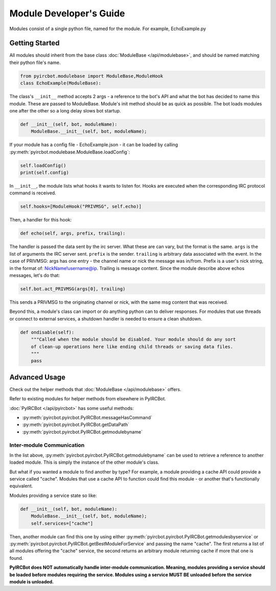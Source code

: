 ************************
Module Developer's Guide
************************

Modules consist of a single python file, named for the module. For example, EchoExample.py

Getting Started
===============

All modules should inherit from the base class 
:doc:`ModuleBase </api/modulebase>`, and should be named matching their python 
file's name.

.. code-block:: python

    from pyircbot.modulebase import ModuleBase,ModuleHook
    class EchoExample(ModuleBase):

The class's ``__init__`` method accepts 2 args - a reference to the bot's API
and what the bot has decided to name this module. These are passed to
ModuleBase. Module's init method should be as quick as possible. The bot loads 
modules one after the other so a long delay slows bot startup.

.. code-block:: python

        def __init__(self, bot, moduleName):
            ModuleBase.__init__(self, bot, moduleName);

If your module has a config file - EchoExample.json - it can be loaded by 
calling :py:meth:`pyircbot.modulebase.ModuleBase.loadConfig`:

.. code-block:: python

            self.loadConfig()
            print(self.config)

In ``__init__``, the module lists what hooks it wants to listen for. Hooks are
executed when the corresponding IRC protocol command is received. 

.. code-block:: python

            self.hooks=[ModuleHook("PRIVMSG", self.echo)]

Then, a handler for this hook:

.. code-block:: python

        def echo(self, args, prefix, trailing):

The handler is passed the data sent by the irc server. What these are can vary,
but the format is the same. ``args`` is the list of arguments the IRC server
sent. ``prefix`` is the sender. ``trailing`` is arbitrary data associated with 
the event. In the case of PRIVMSG: args has one entry - the channel name or 
nick the message was in/from. Prefix is a user's nick string, in the format of:
NickName!username@ip. Trailing is message content. Since the module describe 
above echos messages, let's do that:

.. code-block:: python

            self.bot.act_PRIVMSG(args[0], trailing)

This sends a PRIVMSG to the originating channel or nick, with the same msg 
content that was received. 

Beyond this, a module's class can import or do anything python can to deliver
responses. For modules that use threads or connect to external services, a 
shutdown handler is needed to ensure a clean shutdown. 

.. code-block:: python

        def ondisable(self):
            """Called when the module should be disabled. Your module should do any sort
            of clean-up operations here like ending child threads or saving data files.
            """
            pass

Advanced Usage
==============

Check out the helper methods that :doc:`ModuleBase </api/modulebase>` offers.

Refer to existing modules for helper methods from elsewhere in PyIRCBot.

:doc:`PyIRCBot </api/pyircbot>` has some useful methods:

- :py:meth:`pyircbot.pyircbot.PyIRCBot.messageHasCommand`
- :py:meth:`pyircbot.pyircbot.PyIRCBot.getDataPath`
- :py:meth:`pyircbot.pyircbot.PyIRCBot.getmodulebyname`


Inter-module Communication
--------------------------

In the list above, :py:meth:`pyircbot.pyircbot.PyIRCBot.getmodulebyname` can be
used to retrieve a reference to another loaded module. This is simply the 
instance of the other module's class.

But what if you wanted a module to find another by type? For example, a module
providing a cache API could provide a service called "cache". Modules that use 
a cache API to function could find this module - or another that's functionally
equivalent.

Modules providing a service state so like:

.. code-block:: python

        def __init__(self, bot, moduleName):
            ModuleBase.__init__(self, bot, moduleName);
            self.services=["cache"]

Then, another module can find this one by using either 
:py:meth:`pyircbot.pyircbot.PyIRCBot.getmodulesbyservice` or
:py:meth:`pyircbot.pyircbot.PyIRCBot.getBestModuleForService` and passing the 
name "cache". The first returns a list of all modules offering the "cache" 
service, the second returns an arbitrary module returning cache if more that 
one is found.

**PyIRCBot does NOT automatically handle inter-module communication. Meaning,
modules providing a service should be loaded before modules requiring the 
service. Modules using a service MUST BE unloaded before the service module
is unloaded.**
